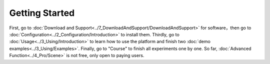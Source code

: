 =============================
Getting Started
=============================

First, go to  :doc:`Download and Support<../7_DownloadAndSupport/DownloadAndSupport>` for software，then go to  :doc:`Configuration<../2_Configuration/Introduction>`  
to install them. Thirdly, go to  :doc:`Usage<../3_Using/Introduction>`  to learn how to use the platform and 
finish two  :doc:`demo examples<../3_Using/Examples>`. Finally, go to "Course" to finish all experiments 
one by one. So far, :doc:`Advanced Function<../4_Pro/Scene>` is not free, only open to paying users.
